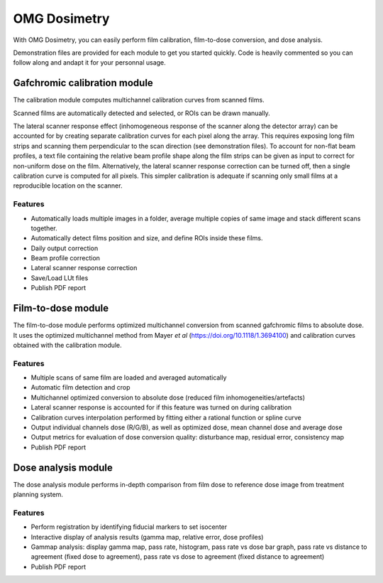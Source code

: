 OMG Dosimetry
=============

.. image:: https://github.com/jfcabana/omg_dosimetry/blob/OMG_master/src/omg_dosimetry/OMG_Logo.png?raw=true
    :width: 100%
    :target: https://github.com/jfcabana/omg_dosimetry
    :align: center

With OMG Dosimetry, you can easily perform film calibration, film-to-dose conversion, and dose analysis.

Demonstration files are provided for each module to get you started quickly. 
Code is heavily commented so you can follow along and andapt it for your personnal usage.


Gafchromic calibration module
-----------------------------

The calibration module computes multichannel calibration curves from scanned films. 

Scanned films are automatically detected and selected, or ROIs can be drawn manually.

The lateral scanner response effect (inhomogeneous response of the scanner along the detector array) can be accounted for by creating separate calibration curves for each pixel along the array.
This requires exposing long film strips and scanning them perpendicular to the scan direction (see demonstration files). 
To account for non-flat beam profiles, a text file containing the relative beam profile shape along the film strips can be given as input to correct for non-uniform dose on the film.
Alternatively, the lateral scanner response correction can be turned off, then a single calibration curve is computed for all pixels. This simpler calibration is adequate if scanning only small films at a reproducible location on the scanner.

Features
^^^^^^^^

- Automatically loads multiple images in a folder, average multiple copies of same image and stack different scans together.
- Automatically detect films position and size, and define ROIs inside these films.
- Daily output correction
- Beam profile correction
- Lateral scanner response correction
- Save/Load LUt files
- Publish PDF report


Film-to-dose module
-------------------

The film-to-dose module performs optimized multichannel conversion from scanned gafchromic films to absolute dose.
It uses the optimized multichannel method from Mayer *et al* (https://doi.org/10.1118/1.3694100) and calibration curves obtained with the calibration module.

Features
^^^^^^^^

- Multiple scans of same film are loaded and averaged automatically
- Automatic film detection and crop
- Multichannel optimized conversion to absolute dose (reduced film inhomogeneities/artefacts)
- Lateral scanner response is accounted for if this feature was turned on during calibration
- Calibration curves interpolation performed by fitting either a rational function or spline curve
- Output individual channels dose (R/G/B), as well as optimized dose, mean channel dose and average dose
- Output metrics for evaluation of dose conversion quality: disturbance map, residual error, consistency map
- Publish PDF report


Dose analysis module
--------------------

The dose analysis module performs in-depth comparison from film dose to reference dose image from treatment planning system.

Features
^^^^^^^^

- Perform registration by identifying fiducial markers to set isocenter
- Interactive display of analysis results (gamma map, relative error, dose profiles)
- Gammap analysis: display gamma map, pass rate, histogram, pass rate vs dose bar graph, pass rate vs distance to agreement (fixed dose to agreement), pass rate vs dose to agreement (fixed distance to agreement)
- Publish PDF report
